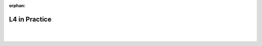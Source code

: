 :orphan:

.. _examples:

##############
L4 in Practice
##############
|
|

.. grid:: 3

    .. grid-item-card:: Must Sing Rule Example
        :link: returning-examples-must-sing
        :link-type: doc

        Examine a simple legal rule in L4.

    .. grid-item-card:: Home Insurance Clause Example
        :link: returning-examples-home-insurance-clause
        :link-type: doc

        Understand decision rules using a home insurance policy.

    .. grid-item-card:: Data Breach Notification Use Case
        :link: returning-examples-pdpa-dbno
        :link-type: doc

        Explore L4 applied to real world legilation.

.. grid:: 2

    .. grid-item-card:: Motor Insurance Use Case
        :link: returning-examples-motor-insurance
        :link-type: doc

        Understand predicate logic in L4.

    .. grid-item-card:: Contract As Automaton Example
        :link: returning-examples-contract-automaton
        :link-type: doc

        Study events & consequences and obligations & permissions.







